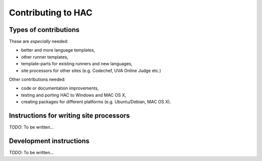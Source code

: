 *******************
Contributing to HAC
*******************

----------------------
Types of contributions
----------------------

These are *especially* needed:

- better and more language templates,
- other runner templates,
- template-parts for existing runners and new languages,
- site processors for other sites (e.g. Codechef, UVA Online Judge etc.)


Other contributions needed:

- code or documentation improvements,
- testing and porting HAC to Windows and MAC OS X,
- creating packages for different platforms (e.g. Ubuntu/Debian, MAC OS X).


----------------------------------------
Instructions for writing site processors
----------------------------------------

*TODO*: To be written...


------------------------
Development instructions
------------------------

*TODO*: To be written...

